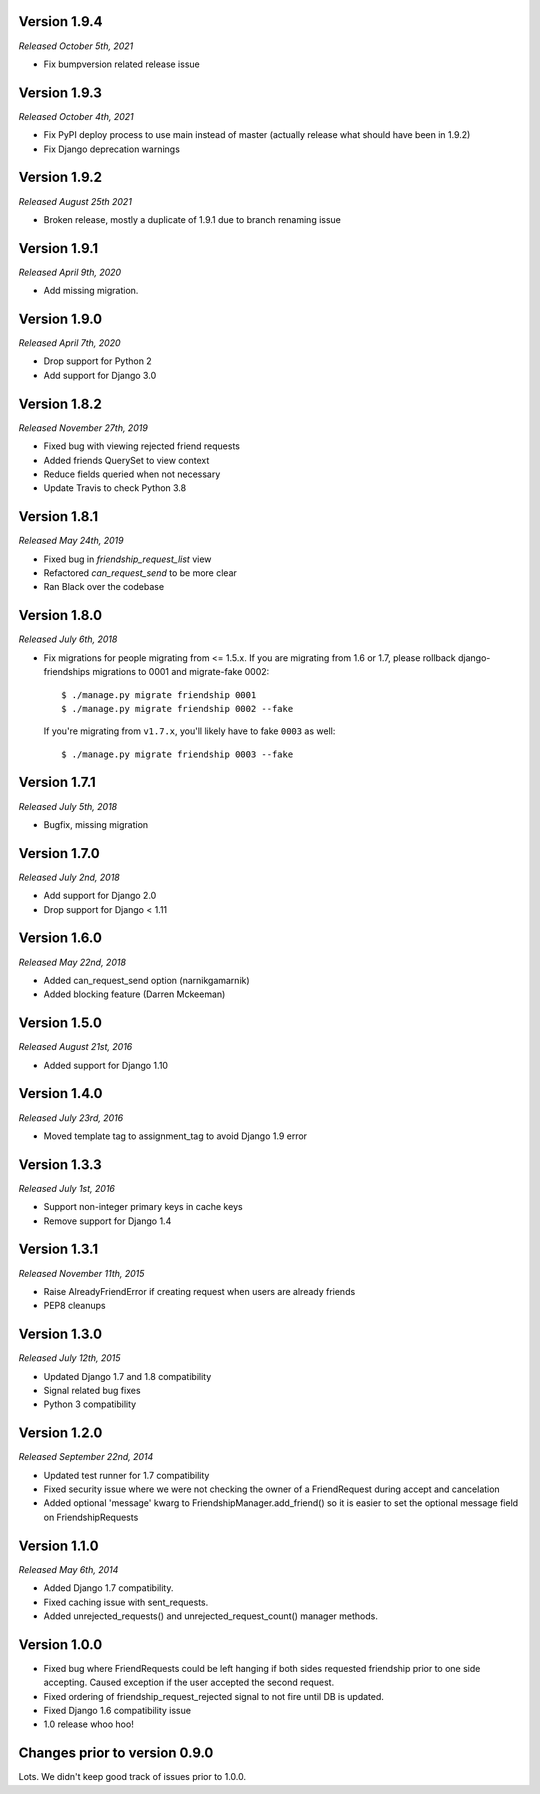 Version 1.9.4
-------------
*Released October 5th, 2021*

- Fix bumpversion related release issue

Version 1.9.3
-------------
*Released October 4th, 2021*

- Fix PyPI deploy process to use main instead of master (actually release what should have been in 1.9.2)
- Fix Django deprecation warnings

Version 1.9.2
-------------
*Released August 25th 2021*

- Broken release, mostly a duplicate of 1.9.1 due to branch renaming issue

Version 1.9.1
-------------

*Released April 9th, 2020*

- Add missing migration.

Version 1.9.0
-------------

*Released April 7th, 2020*

- Drop support for Python 2
- Add support for Django 3.0

Version 1.8.2
-------------

*Released November 27th, 2019*

- Fixed bug with viewing rejected friend requests
- Added friends QuerySet to view context
- Reduce fields queried when not necessary
- Update Travis to check Python 3.8

Version 1.8.1
-------------

*Released May 24th, 2019*

- Fixed bug in `friendship_request_list` view
- Refactored `can_request_send` to be more clear
- Ran Black over the codebase

Version 1.8.0
-------------

*Released July 6th, 2018*

- Fix migrations for people migrating from <= 1.5.x.
  If you are migrating from 1.6 or 1.7, please rollback django-friendships
  migrations to 0001 and migrate-fake 0002::

    $ ./manage.py migrate friendship 0001
    $ ./manage.py migrate friendship 0002 --fake

  If you're migrating from ``v1.7.x``, you'll likely have to fake ``0003`` as well::

    $ ./manage.py migrate friendship 0003 --fake

Version 1.7.1
-------------

*Released July 5th, 2018*

- Bugfix, missing migration

Version 1.7.0
-------------

*Released July 2nd, 2018*

- Add support for Django 2.0
- Drop support for Django < 1.11

Version 1.6.0
-------------

*Released May 22nd, 2018*

- Added can_request_send option (narnikgamarnik)
- Added blocking feature (Darren Mckeeman)

Version 1.5.0
-------------

*Released August 21st, 2016*

- Added support for Django 1.10

Version 1.4.0
-------------

*Released July 23rd, 2016*

- Moved template tag to assignment_tag to avoid Django 1.9 error

Version 1.3.3
-------------

*Released July 1st, 2016*

- Support non-integer primary keys in cache keys
- Remove support for Django 1.4

Version 1.3.1
-------------

*Released November 11th, 2015*

- Raise AlreadyFriendError if creating request when users are already friends
- PEP8 cleanups

Version 1.3.0
-------------

*Released July 12th, 2015*

- Updated Django 1.7 and 1.8 compatibility
- Signal related bug fixes
- Python 3 compatibility

Version 1.2.0
-------------

*Released September 22nd, 2014*

- Updated test runner for 1.7 compatibility
- Fixed security issue where we were not checking the owner of a FriendRequest during accept and
  cancelation
- Added optional 'message' kwarg to FriendshipManager.add_friend() so it is easier to set the
  optional message field on FriendshipRequests

Version 1.1.0
-------------

*Released May 6th, 2014*

- Added Django 1.7 compatibility.
- Fixed caching issue with sent_requests.
- Added unrejected_requests() and unrejected_request_count() manager methods.

Version 1.0.0
-------------

- Fixed bug where FriendRequests could be left hanging if both sides requested friendship prior to
  one side accepting.  Caused exception if the user accepted the second request.
- Fixed ordering of friendship_request_rejected signal to not fire until DB is updated.
- Fixed Django 1.6 compatibility issue
- 1.0 release whoo hoo!

Changes prior to version 0.9.0
------------------------------

Lots.  We didn't keep good track of issues prior to 1.0.0.
